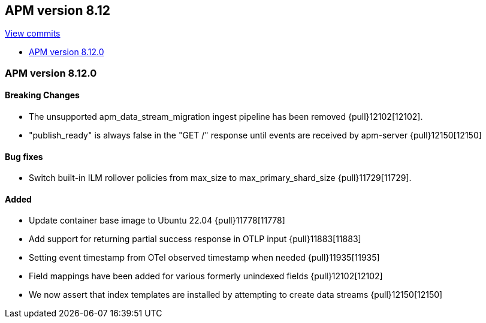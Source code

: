 [[release-notes-8.12]]
== APM version 8.12

https://github.com/elastic/apm-server/compare/8.11\...8.12[View commits]

* <<release-notes-8.12.0>>

[float]
[[release-notes-8.12.0]]
=== APM version 8.12.0

[float]
==== Breaking Changes
- The unsupported apm_data_stream_migration ingest pipeline has been removed {pull}12102[12102].
- "publish_ready" is always false in the "GET /" response until events are received by apm-server {pull}12150[12150]

[float]
==== Bug fixes
- Switch built-in ILM rollover policies from max_size to max_primary_shard_size {pull}11729[11729].

[float]
==== Added
- Update container base image to Ubuntu 22.04 {pull}11778[11778]
- Add support for returning partial success response in OTLP input {pull}11883[11883]
- Setting event timestamp from OTel observed timestamp when needed {pull}11935[11935]
- Field mappings have been added for various formerly unindexed fields {pull}12102[12102]
- We now assert that index templates are installed by attempting to create data streams {pull}12150[12150]

